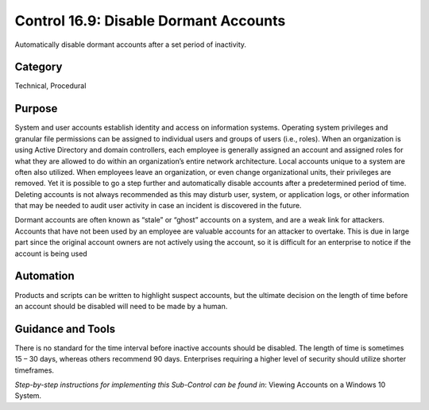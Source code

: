 Control 16.9: Disable Dormant Accounts
==========================================

Automatically disable dormant accounts after a set period of inactivity. 

Category
________
Technical, Procedural

Purpose
_______
System and user accounts establish identity and access on information systems. Operating system privileges and granular file permissions can be assigned to individual users and groups of users (i.e., roles). When an organization is using Active Directory and domain controllers, each employee is generally assigned an account and assigned roles for what they are allowed to do within an organization’s entire network architecture. Local accounts unique to a system are often also utilized. When employees leave an organization, or even change organizational units, their privileges are removed. Yet it is possible to go a step further and automatically disable accounts after a predetermined period of time. Deleting accounts is not always recommended as this may disturb user, system, or application logs, or other information that may be needed to audit user activity in case an incident is discovered in the future. 

Dormant accounts are often known as “stale” or “ghost” accounts on a system, and are a weak link for attackers. Accounts that have not been used by an employee are valuable accounts for an attacker to overtake. This is due in large part since the original account owners are not actively using the account, so it is difficult for an enterprise to notice if the account is being used 

Automation
__________
Products and scripts can be written to highlight suspect accounts, but the ultimate decision on the length of time before an account should be disabled will need to be made by a human.  

Guidance and Tools 
__________________
There is no standard for the time interval before inactive accounts should be disabled. The length of time is sometimes 15 – 30 days, whereas others recommend 90 days. Enterprises requiring a higher level of security should utilize shorter timeframes. 

*Step-by-step instructions for implementing this Sub-Control can be found in*: Viewing Accounts on a Windows 10 System. 
